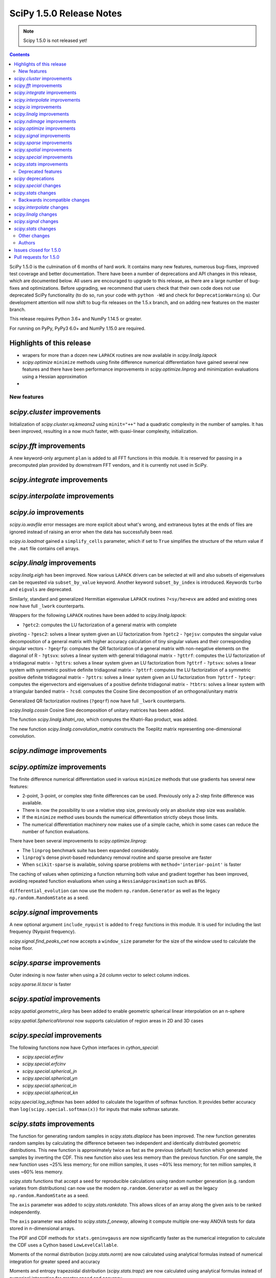 ==========================
SciPy 1.5.0 Release Notes
==========================

.. note:: Scipy 1.5.0 is not released yet!

.. contents::

SciPy 1.5.0 is the culmination of 6 months of hard work. It contains
many new features, numerous bug-fixes, improved test coverage and better
documentation. There have been a number of deprecations and API changes
in this release, which are documented below. All users are encouraged to
upgrade to this release, as there are a large number of bug-fixes and
optimizations. Before upgrading, we recommend that users check that
their own code does not use deprecated SciPy functionality (to do so,
run your code with ``python -Wd`` and check for ``DeprecationWarning`` s).
Our development attention will now shift to bug-fix releases on the
1.5.x branch, and on adding new features on the master branch.

This release requires Python 3.6+ and NumPy 1.14.5 or greater.

For running on PyPy, PyPy3 6.0+ and NumPy 1.15.0 are required.

Highlights of this release
--------------------------

- wrapers for more than a dozen new ``LAPACK`` routines are now available
  in `scipy.linalg.lapack`
- `scipy.optimize` ``minimize`` methods using finite difference numerical 
  differentiation have gained several new features and there have been
  performance improvements in `scipy.optimize.linprog` and minimization
  evaluations using a Hessian approximation
-


New features
============

`scipy.cluster` improvements
------------------------------
Initialization of `scipy.cluster.vq.kmeans2` using ``minit="++"`` had a 
quadratic complexity in the number of samples. It has been improved, resulting 
in a now much faster, with quasi-linear complexity, initialization.

`scipy.fft` improvements
------------------------------
A new keyword-only argument ``plan`` is added to all FFT functions in this 
module. It is reserved for passing in a precomputed plan provided by 
downstream FFT vendors, and it is currently not used in SciPy.

`scipy.integrate` improvements
------------------------------


`scipy.interpolate` improvements
--------------------------------

`scipy.io` improvements
-----------------------
`scipy.io.wavfile` error messages are more explicit about what's wrong, and 
extraneous bytes at the ends of files are ignored instead of raising an error 
when the data has successfully been read.

`scipy.io.loadmat` gained a ``simplify_cells`` parameter, which if set to 
``True`` simplifies the structure of the return value if the ``.mat`` file 
contains cell arrays.

`scipy.linalg` improvements
---------------------------
`scipy.linalg.eigh` has been improved. Now various ``LAPACK`` drivers can be 
selected at will and also subsets of eigenvalues can be requested via 
``subset_by_value`` keyword. Another keyword ``subset_by_index`` is introduced.
Keywords ``turbo`` and ``eigvals`` are deprecated.

Similarly, standard and generalized Hermitian eigenvalue ``LAPACK`` routines 
``?<sy/he>evx`` are added and existing ones now have full ``_lwork``
counterparts.

Wrappers for the following ``LAPACK`` routines have been added to 
`scipy.linalg.lapack`:

- ``?getc2``: computes the LU factorization of a general matrix with complete 
pivoting
- ``?gesc2``: solves a linear system given an LU factorization from ``?getc2``
- ``?gejsv``: computes the singular value decomposition of a general matrix 
with higher accuracy calculation of tiny singular values and their 
corresponding singular vectors
- ``?geqrfp``: computes the QR factorization of a general matrix with 
non-negative elements on the diagonal of R
- ``?gtsvx``: solves a linear system with general tridiagonal matrix
- ``?gttrf``: computes the LU factorization of a tridiagonal matrix
- ``?gttrs``: solves a linear system given an LU factorization from ``?gttrf``
- ``?ptsvx``: solves a linear system with symmetric positive definite 
tridiagonal matrix
- ``?pttrf``: computes the LU factorization of a symmetric positive definite 
tridiagonal matrix
- ``?pttrs``: solves a linear system given an LU factorization from ``?pttrf``
- ``?pteqr``: computes the eigenvectors and eigenvalues of a positive definite 
tridiagonal matrix
- ``?tbtrs``: solves a linear system with a triangular banded matrix
- ``?csd``: computes the Cosine Sine decomposition of an orthogonal/unitary 
matrix

Generalized QR factorization routines (``?geqrf``) now have full ``_lwork`` 
counterparts.

`scipy.linalg.cossin` Cosine Sine decomposition of unitary matrices has been 
added.

The function `scipy.linalg.khatri_rao`, which computes the Khatri-Rao product,
was added.

The new function `scipy.linalg.convolution_matrix` constructs the Toeplitz 
matrix representing one-dimensional convolution.

`scipy.ndimage` improvements
----------------------------


`scipy.optimize` improvements
-----------------------------
The finite difference numerical differentiation used in various ``minimize``
methods that use gradients has several new features:

- 2-point, 3-point, or complex step finite differences can be used. Previously 
  only a 2-step finite difference was available.
- There is now the possibility to use a relative step size, previously only an
  absolute step size was available.
- If the ``minimize`` method uses bounds the numerical differentiation strictly 
  obeys those limits.
- The numerical differentiation machinery now makes use of a simple cache, 
  which in some cases can reduce the number of function evaluations.

There have been several improvements to `scipy.optimize.linprog`:

- The ``linprog`` benchmark suite has been expanded considerably.
- ``linprog``'s dense pivot-based redundancy removal routine and sparse 
  presolve are faster
- When ``scikit-sparse`` is available, solving sparse problems with 
  ``method='interior-point'`` is faster

The caching of values when optimizing a function returning both value and 
gradient together has been improved, avoiding repeated function evaluations 
when using a ``HessianApproximation`` such as ``BFGS``.

``differential_evolution`` can now use the modern ``np.random.Generator`` as 
well as the legacy ``np.random.RandomState`` as a seed.

`scipy.signal` improvements
---------------------------
A new optional argument ``include_nyquist`` is added to ``freqz`` functions in 
this module. It is used for including the last frequency (Nyquist frequency).

`scipy.signal.find_peaks_cwt` now accepts a ``window_size`` parameter for the 
size of the window used to calculate the noise floor.

`scipy.sparse` improvements
---------------------------
Outer indexing is now faster when using a 2d column vector to select column 
indices.

`scipy.sparse.lil.tocsr` is faster

`scipy.spatial` improvements
----------------------------
`scipy.spatial.geometric_slerp` has been added to enable geometric 
spherical linear interpolation on an n-sphere

`scipy.spatial.SphericalVoronoi` now supports calculation of region areas in 2D 
and 3D cases

`scipy.special` improvements
--------------------------
The following functions now have Cython interfaces in `cython_special`:

- `scipy.special.erfinv`
- `scipy.special.erfcinv`
- `scipy.special.spherical_jn`
- `scipy.special.spherical_yn`
- `scipy.special.spherical_in`
- `scipy.special.spherical_kn`

`scipy.special.log_softmax` has been added to calculate the logarithm of softmax 
function. It provides better accuracy than ``log(scipy.special.softmax(x))`` for 
inputs that make softmax saturate.

`scipy.stats` improvements
--------------------------
The function for generating random samples in `scipy.stats.dlaplace` has been 
improved. The new function generates random samples by calculating the 
difference between two independent and identically distributed geometric 
distributions. This new function is approximately twice as fast as the previous 
(default) function which generated samples by inverting the CDF. This new 
function also uses less memory than the previous function. For one sample, the 
new function uses ~25% less memory; for one million samples, it uses ~40% less 
memory; for ten million samples, it uses ~60% less memory.

`scipy.stats` functions that accept a seed for reproducible calculations using 
random number generation (e.g. random variates from distributions) can now use 
the modern ``np.random.Generator`` as well as the legacy 
``np.random.RandomState`` as a seed.

The ``axis`` parameter was added to `scipy.stats.rankdata`. This allows slices 
of an array along the given axis to be ranked independently.

The ``axis`` parameter was added to `scipy.stats.f_oneway`, allowing it compute 
multiple one-way ANOVA tests for data stored in n-dimensional arrays.

The PDF and CDF methods for ``stats.geninvgauss`` are now significantly faster 
as  the numerical integration to calculate the CDF uses a Cython based 
``LowLevelCallable``.

Moments of the normal distribution (`scipy.stats.norm`) are now calculated using 
analytical formulas instead of numerical integration for greater speed and 
accuracy

Moments and entropy trapezoidal distribution (`scipy.stats.trapz`) are now 
calculated using analytical formulas instead of numerical integration for 
greater speed and accuracy

Methods of the truncated normal distribution (`scipy.stats.truncnorm`), 
especially ``_rvs``, are significantly faster after a complete rewrite.

The `fit` method of the Laplace distribution,  `scipy.stats.laplace`, now uses the
analytical formulas for the maximum likelihood estimates of the parameters.

Generation of random variates is now thread safe for all SciPy distributions. 
3rd-party distributions may need to modify the signature of the ``_rvs()`` 
method to conform to ``_rvs(self, ..., size=None, random_state=None)``. (A 
one-time VisibleDeprecationWarning is emitted when using non-conformant 
distributions.)

The Kolmogorov-Smirnov two-sided test statistic distribution 
(`scipy.stats.kstwo`) was added. Calculates the distribution of the K-S 
two-sided statistic ``D_n`` for a sample of size n, using a mixture of exact 
and asymptotic algorithms.

The new function ``median_abs_deviation`` replaces the deprecated 
``median_absolute_deviation``.

The ``wilcoxon`` function now computes the p-value for Wilcoxon's signed rank 
test using the exact distribution for inputs up to length 25.  The function has 
a new ``mode`` parameter to specify how the p-value is to be computed.  The 
default is ``"auto"``, which uses the exact distribution for inputs up to length 
25 and the normal approximation for larger inputs.

Deprecated features
===================

`scipy` deprecations
--------------------

`scipy.special` changes
-----------------------
The ``bdtr``, ``bdtrc``, and ``bdtri`` functions are deprecating non-negative 
non-integral ``n`` arguments. With this release ``n>0`` is still supported for 
arbitrary ``n``. However, a deprecation warning is emitted notifying that 
non-integral n will not be supported with SciPy ``1.7.0`` release.

`scipy.stats` changes
---------------------
The function ``median_absolute_deviation`` is deprecated. Use 
``median_abs_deviation`` instead.

The use of the string ``"raw"`` with the ``scale`` parameter of ``iqr`` is 
deprecated. Use ``scale=1`` instead.

Backwards incompatible changes
==============================

`scipy.interpolate` changes
---------------------------

`scipy.linalg` changes
----------------------
The output signatures of ``?syevr``, ``?heevr`` have been changed from 
``w, v, info`` to ``w, v, m, isuppz, info``

The order of output arguments ``w``, ``v`` of ``<sy/he>{gv, gvd, gvx}`` is 
swapped.

`scipy.signal` changes
----------------------
The output length of `scipy.signal.upfirdn` has been corrected, resulting 
outputs may now be shorter for some combinations of up/down ratios and input 
signal and filter lengths.

`scipy.stats` changes
---------------------


Other changes
=============
Shims designed to ensure the compatibility of SciPy with Python 2.7 have now 
been removed.

Many warnings due to unused imports and unused assignments have been addressed.


Authors
=======

* @endolith
* Hameer Abbasi
* ADmitri +
* Wesley Alves +
* Berkay Antmen +
* Sylwester Arabas +
* Arne Küderle +
* Christoph Baumgarten
* Peter Bell
* Felix Berkenkamp
* Jordão Bragantini +
* Clemens Brunner +
* Evgeni Burovski
* Matthias Bussonnier +
* CJ Carey
* Derrick Chambers +
* Leander Claes +
* Christian Clauss
* Luigi F. Cruz +
* dankleeman
* Andras Deak
* Milad Sadeghi DM +
* jeremie du boisberranger +
* Stefan Endres
* Malte Esders +
* Leo Fang +
* felixhekhorn +
* Isuru Fernando
* Andrew Fowlie
* Lakshay Garg +
* Gaurav Gijare +
* GitHub
* Ralf Gommers
* Emmanuelle Gouillart +
* Kevin Green +
* Martin Grignard +
* Maja Gwozdz
* gyu-don +
* Matt Haberland
* hakeemo +
* Charles Harris
* Alex Henrie
* Santi Hernandez +
* William Hickman +
* Till Hoffmann +
* Anany Shrey Jain
* Jakob Jakobson
* Charles Jekel +
* Julien Jerphanion +
* Jiacheng-Liu +
* Christoph Kecht +
* Paul Kienzle +
* Reidar Kind +
* Dmitry E. Kislov +
* Konrad +
* Konrad0
* Takuya KOUMURA +
* Krzysztof Pióro
* Peter Mahler Larsen
* Eric Larson
* Antony Lee
* Gregory Lee +
* Gregory R. Lee
* Chelsea Liu
* Cong Ma +
* Kevin Mader +
* Maja Gwóźdź +
* Alex Marvin +
* Matthias Kümmerer
* Nikolay Mayorov
* Mazay0 +
* G. D. McBain
* Nicholas McKibben +
* Sabrina J. Mielke +
* Sebastian J. Mielke +
* Miloš Komarčević +
* Shubham Mishra +
* Santiago M. Mola +
* Grzegorz Mrukwa +
* Peyton Murray
* Andrew Nelson
* Nico Schlömer
* nwjenkins +
* odidev +
* Sambit Panda
* Vikas Pandey +
* Rick Paris +
* Harshal Prakash Patankar +
* Balint Pato +
* Matti Picus
* Ilhan Polat
* poom +
* Siddhesh Poyarekar
* Vladyslav Rachek +
* Bharat Raghunathan
* Manu Rajput +
* Tyler Reddy
* Andrew Reed +
* Lucas Roberts
* Ariel Rokem
* Heshy Roskes
* Matt Ruffalo
* Atsushi Sakai +
* Benjamin Santos +
* Christoph Schock +
* Lisa Schwetlick +
* Chris Simpson +
* Leo Singer
* Kai Striega
* Søren Fuglede Jørgensen
* Seth Troisi +
* Robert Uhl +
* Paul van Mulbregt
* Vasiliy +
* Isaac Virshup +
* Pauli Virtanen
* Shakthi Visagan +
* Jan Vleeshouwers +
* Sam Wallan +
* Lijun Wang +
* Warren Weckesser
* Richard Weiss +
* wenhui-prudencemed +
* Eric Wieser
* Josh Wilson
* James Wright +
* Ruslan Yevdokymov +
* Ziyao Zhang +

A total of 128 people contributed to this release.
People with a "+" by their names contributed a patch for the first time.
This list of names is automatically generated, and may not be fully complete.

Issues closed for 1.5.0
-----------------------

Pull requests for 1.5.0
-----------------------

